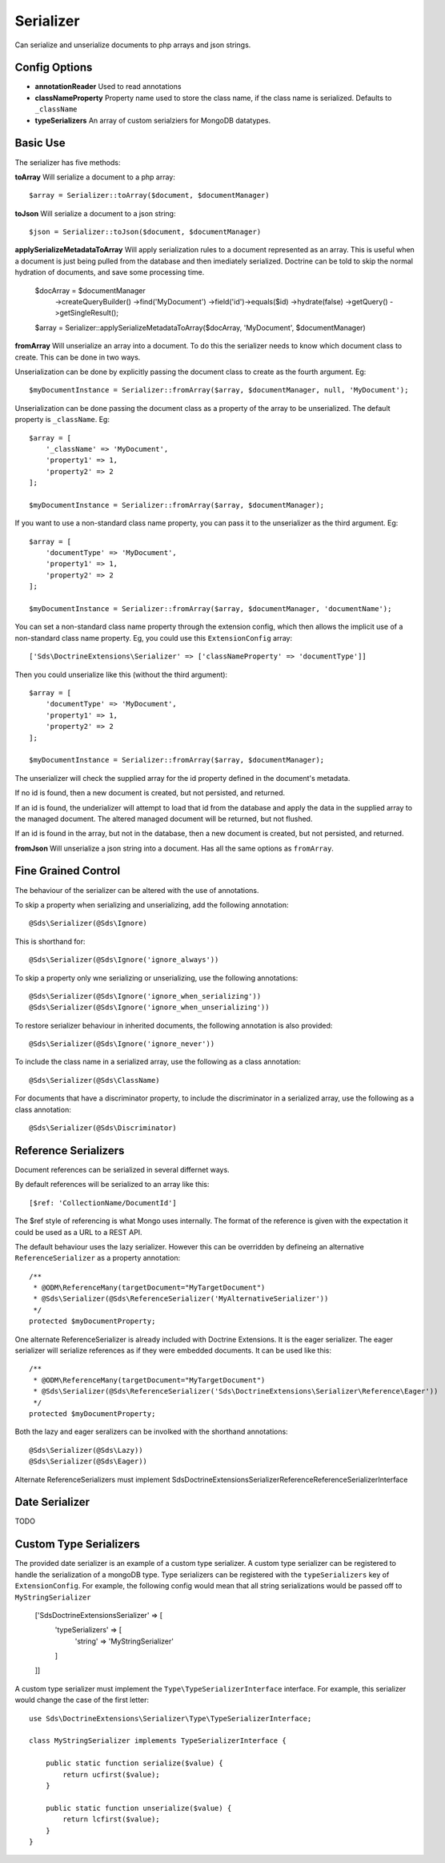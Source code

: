 Serializer
==========

Can serialize and unserialize documents to php arrays and json strings.

Config Options
^^^^^^^^^^^^^^

* **annotationReader** Used to read annotations
* **classNameProperty** Property name used to store the class name, if the class name is serialized. Defaults to ``_className``
* **typeSerializers** An array of custom serialziers for MongoDB datatypes.

Basic Use
^^^^^^^^^

The serializer has five methods:

**toArray**
Will serialize a document to a php array::

    $array = Serializer::toArray($document, $documentManager)

**toJson**
Will serialize a document to a json string::

    $json = Serializer::toJson($document, $documentManager)

**applySerializeMetadataToArray**
Will apply serialization rules to a document represented as an array. This is useful when a document is just
being pulled from the database and then imediately serialized. Doctrine can be told to skip the
normal hydration of documents, and save some processing time.

    $docArray = $documentManager
        ->createQueryBuilder()
        ->find('MyDocument')
        ->field('id')->equals($id)
        ->hydrate(false)
        ->getQuery()
        ->getSingleResult();

    $array = Serializer::applySerializeMetadataToArray($docArray, 'MyDocument', $documentManager)

**fromArray**
Will unserialize an array into a document. To do this the serializer needs to know which
document class to create. This can be done in two ways.

Unserialization can be done by explicitly passing the document class to create as the fourth argument. Eg::

    $myDocumentInstance = Serializer::fromArray($array, $documentManager, null, 'MyDocument');

Unserialization can be done passing the document class as a property of the array to be unserialized. The
default property is ``_className``. Eg::

    $array = [
        '_className' => 'MyDocument',
        'property1' => 1,
        'property2' => 2
    ];

    $myDocumentInstance = Serializer::fromArray($array, $documentManager);

If you want to use a non-standard class name property, you can pass it to the unserializer as the third argument. Eg::

    $array = [
        'documentType' => 'MyDocument',
        'property1' => 1,
        'property2' => 2
    ];

    $myDocumentInstance = Serializer::fromArray($array, $documentManager, 'documentName');

You can set a non-standard class name property through the extension config, which then allows the implicit use of
a non-standard class name property. Eg, you could use this ``ExtensionConfig`` array::

   ['Sds\DoctrineExtensions\Serializer' => ['classNameProperty' => 'documentType']]

Then you could unserialize like this (without the third argument)::

    $array = [
        'documentType' => 'MyDocument',
        'property1' => 1,
        'property2' => 2
    ];

    $myDocumentInstance = Serializer::fromArray($array, $documentManager);

The unserializer will check the supplied array for the id property defined in the document's
metadata.

If no id is found, then a new document is created, but not persisted, and returned.

If an id is found, the underializer will attempt to load that id from the database and apply the data in
the supplied array to the managed document. The altered managed document will be returned, but not flushed.

If an id is found in the array, but not in the database, then a new document is created, but not persisted, and returned.

**fromJson**
Will unserialize a json string into a document. Has all the same options as ``fromArray``.

Fine Grained Control
^^^^^^^^^^^^^^^^^^^^

The behaviour of the serializer can be altered with the use of annotations.

To skip a property when serializing and unserializing, add the following annotation::

    @Sds\Serializer(@Sds\Ignore)

This is shorthand for::

    @Sds\Serializer(@Sds\Ignore('ignore_always'))

To skip a property only wne serializing or unserializing, use the following annotations::

    @Sds\Serializer(@Sds\Ignore('ignore_when_serializing'))
    @Sds\Serializer(@Sds\Ignore('ignore_when_unserializing'))

To restore serializer behaviour in inherited documents, the following annotation is also provided::

    @Sds\Serializer(@Sds\Ignore('ignore_never'))

To include the class name in a serialized array, use the following as a class annotation::

    @Sds\Serializer(@Sds\ClassName)

For documents that have a discriminator property, to include the discriminator in a serialized array, use the following as a class annotation::

    @Sds\Serializer(@Sds\Discriminator)

Reference Serializers
^^^^^^^^^^^^^^^^^^^^^

Document references can be serialized in several differnet ways.

By default references will be serialized to an array like this::

    [$ref: 'CollectionName/DocumentId']

The $ref style of referencing is what Mongo uses internally. The format of the reference is given with the expectation it could be used as a URL to a REST API.

The default behaviour uses the lazy serializer. However this can be overridden by defineing an alternative ``ReferenceSerializer`` as a property annotation::

    /**
     * @ODM\ReferenceMany(targetDocument="MyTargetDocument")
     * @Sds\Serializer(@Sds\ReferenceSerializer('MyAlternativeSerializer'))
     */
    protected $myDocumentProperty;

One alternate ReferenceSerializer is already included with Doctrine Extensions. It is the eager serializer. The eager serializer will serialize references as if they were embedded documents. It can be used like this::

    /**
     * @ODM\ReferenceMany(targetDocument="MyTargetDocument")
     * @Sds\Serializer(@Sds\ReferenceSerializer('Sds\DoctrineExtensions\Serializer\Reference\Eager'))
     */
    protected $myDocumentProperty;

Both the lazy and eager seralizers can be involked with the shorthand annotations::

    @Sds\Serializer(@Sds\Lazy))
    @Sds\Serializer(@Sds\Eager))


Alternate ReferenceSerializers must implement Sds\DoctrineExtensions\Serializer\Reference\ReferenceSerializerInterface

Date Serializer
^^^^^^^^^^^^^^^

TODO

Custom Type Serializers
^^^^^^^^^^^^^^^^^^^^^^^

The provided date serializer is an example of a custom type serializer. A custom type serializer
can be registered to handle the serialization of a mongoDB type. Type serializers can be registered
with the ``typeSerializers`` key of ``ExtensionConfig``. For example, the following config 
would mean that all string serializations would be passed off to ``MyStringSerializer``

    ['Sds\DoctrineExtensions\Serializer' => [
        'typeSerializers' => [
            'string' => 'MyStringSerializer'
        ]
    ]]

A custom type serializer must implement the ``Type\TypeSerializerInterface`` interface. For example,
this serializer would change the case of the first letter::

    use Sds\DoctrineExtensions\Serializer\Type\TypeSerializerInterface;

    class MyStringSerializer implements TypeSerializerInterface {

        public static function serialize($value) {
            return ucfirst($value);
        }

        public static function unserialize($value) {
            return lcfirst($value);
        }
    }